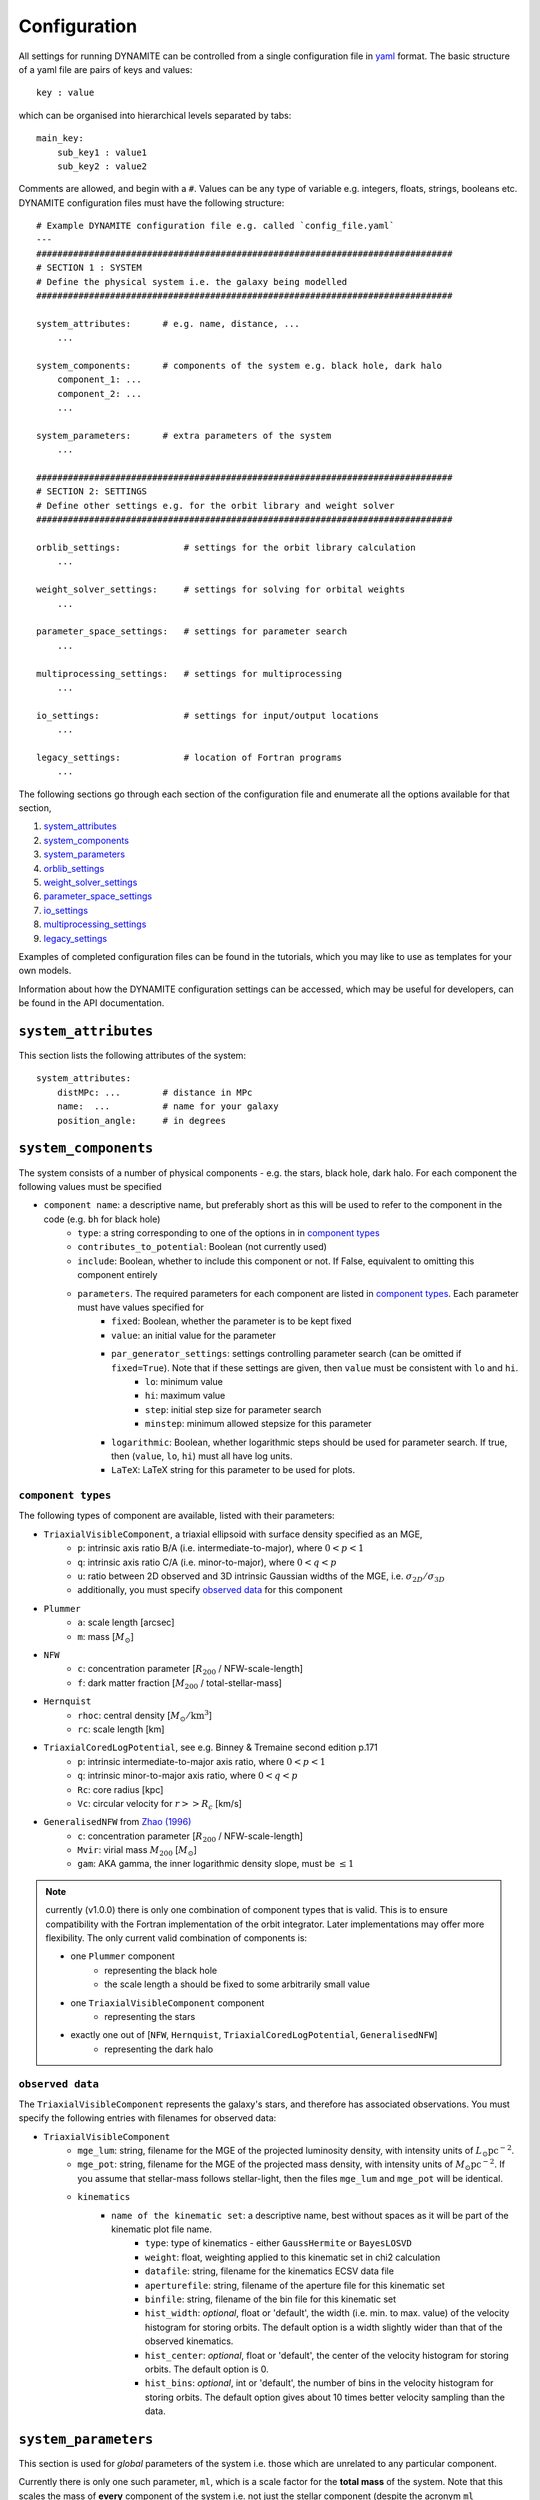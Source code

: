 .. _configuration:

******************
Configuration
******************

All settings for running DYNAMITE can be controlled from a single configuration file in `yaml <https://en.wikipedia.org/wiki/YAML>`_ format. The basic structure of a yaml file are pairs of keys and values::

  key : value

which can be organised into hierarchical levels separated by tabs::

  main_key:
      sub_key1 : value1
      sub_key2 : value2

Comments are allowed, and begin with a ``#``. Values can be any type of variable e.g. integers, floats, strings, booleans etc. DYNAMITE configuration files must have the following structure::

  # Example DYNAMITE configuration file e.g. called `config_file.yaml`
  ---
  ###############################################################################
  # SECTION 1 : SYSTEM
  # Define the physical system i.e. the galaxy being modelled
  ###############################################################################

  system_attributes:      # e.g. name, distance, ...
      ...

  system_components:      # components of the system e.g. black hole, dark halo
      component_1: ...
      component_2: ...
      ...

  system_parameters:      # extra parameters of the system
      ...

  ###############################################################################
  # SECTION 2: SETTINGS
  # Define other settings e.g. for the orbit library and weight solver
  ###############################################################################

  orblib_settings:            # settings for the orbit library calculation
      ...

  weight_solver_settings:     # settings for solving for orbital weights
      ...

  parameter_space_settings:   # settings for parameter search
      ...

  multiprocessing_settings:   # settings for multiprocessing
      ...

  io_settings:                # settings for input/output locations
      ...

  legacy_settings:            # location of Fortran programs
      ...

The following sections go through each section of the configuration file and enumerate all the options available for that section,

1. `system_attributes`_
2. `system_components`_
3. `system_parameters`_
4. `orblib_settings`_
5. `weight_solver_settings`_
6. `parameter_space_settings`_
7. `io_settings`_
8. `multiprocessing_settings`_
9. `legacy_settings`_

Examples of completed configuration files can be found in the tutorials, which you may like to use as templates for your own models.

Information about how the DYNAMITE configuration settings can be accessed, which may be useful for developers, can be found in the API documentation.

``system_attributes``
=====================

This section lists the following attributes of the system::

  system_attributes:
      distMPc: ...        # distance in MPc
      name:  ...          # name for your galaxy
      position_angle:     # in degrees

``system_components``
=====================

The system consists of a number of physical components - e.g. the stars, black hole, dark halo. For each component the following values must be specified

- ``component name``: a descriptive name, but preferably short as this will be used to refer to the component in the code (e.g. ``bh`` for black hole)
    - ``type``: a string corresponding to one of the options in in `component types`_
    - ``contributes_to_potential``: Boolean (not currently used)
    - ``include``: Boolean, whether to include this component or not. If False, equivalent to omitting this component entirely
    - ``parameters``. The required parameters for each component are listed in `component types`_. Each  parameter must have values specified for
        - ``fixed``: Boolean, whether the parameter is to be kept fixed
        - ``value``: an initial value for the parameter
        - ``par_generator_settings``: settings controlling parameter search (can be omitted if ``fixed=True``). Note that if these settings are given, then ``value`` must be consistent with ``lo`` and ``hi``.
            - ``lo``: minimum value
            - ``hi``: maximum value
            - ``step``: initial step size for parameter search
            - ``minstep``: minimum allowed stepsize for this parameter
        - ``logarithmic``: Boolean, whether logarithmic steps should be used for parameter search. If true, then (``value``, ``lo``, ``hi``) must all have log units.
        - ``LaTeX``: LaTeX string for this parameter to be used for plots.

``component types``
^^^^^^^^^^^^^^^^^^^^

The following types of component are available, listed with their parameters:

- ``TriaxialVisibleComponent``, a triaxial ellipsoid with surface density specified as an MGE,
    - ``p``: intrinsic axis ratio B/A (i.e. intermediate-to-major), where :math:`0<p<1`
    - ``q``: intrinsic axis ratio C/A (i.e. minor-to-major), where :math:`0<q<p`
    - ``u``: ratio between 2D observed and 3D intrinsic Gaussian widths of the MGE, i.e. :math:`\sigma_{2D}/\sigma_{3D}`
    - additionally, you must specify `observed data`_ for this component
- ``Plummer``
    - ``a``: scale length [arcsec]
    - ``m``: mass [:math:`M_\odot`]
- ``NFW``
    - ``c``: concentration parameter [:math:`R_{200}` / NFW-scale-length]
    - ``f``: dark matter fraction [:math:`M_{200}` / total-stellar-mass]
- ``Hernquist``
    - ``rhoc``: central density [:math:`M_\odot/\mathrm{km}^3`]
    - ``rc``: scale length [km]
- ``TriaxialCoredLogPotential``, see e.g. Binney \& Tremaine second edition p.171
    - ``p``: intrinsic intermediate-to-major axis ratio, where :math:`0<p<1`
    - ``q``: intrinsic minor-to-major axis ratio, where :math:`0<q<p`
    - ``Rc``: core radius [kpc]
    - ``Vc``: circular velocity for :math:`r>>R_c` [km/s]
- ``GeneralisedNFW`` from `Zhao (1996) <https://ui.adsabs.harvard.edu/abs/1996MNRAS.278..488Z/abstract>`_
    - ``c``: concentration parameter [:math:`R_{200}` / NFW-scale-length]
    - ``Mvir``: virial mass :math:`M_{200}` [:math:`M_\odot`]
    - ``gam``: AKA gamma, the inner logarithmic density slope, must be :math:`\leq 1`

.. note::
  currently (v1.0.0) there is only one combination of component types that is valid. This is to ensure compatibility with the Fortran implementation of the orbit integrator. Later implementations may offer more flexibility. The only current valid combination of components is:

  - one ``Plummer`` component
      - representing the black hole
      - the scale length ``a`` should be fixed to some arbitrarily small value
  - one ``TriaxialVisibleComponent`` component
      - representing the stars
  - exactly one out of [``NFW``, ``Hernquist``, ``TriaxialCoredLogPotential``, ``GeneralisedNFW``]
      - representing the dark halo

``observed data``
^^^^^^^^^^^^^^^^^^^^

The ``TriaxialVisibleComponent`` represents the galaxy's stars, and therefore has associated observations. You must specify the following entries with filenames for observed data:

- ``TriaxialVisibleComponent``
    - ``mge_lum``: string, filename for the MGE of the projected luminosity density, with intensity units of :math:`L_\odot \mathrm{pc}^{-2}`.
    - ``mge_pot``: string, filename for the MGE of the projected mass density, with intensity units of :math:`M_\odot \mathrm{pc}^{-2}`. If you assume that stellar-mass follows stellar-light, then the files ``mge_lum`` and ``mge_pot`` will be identical.
    - ``kinematics``
        - ``name of the kinematic set``: a descriptive name, best without spaces as it will be part of the kinematic plot file name.
            - ``type``: type of kinematics - either ``GaussHermite`` or ``BayesLOSVD``
            - ``weight``: float, weighting applied to this kinematic set in chi2 calculation
            - ``datafile``: string, filename for the kinematics ECSV data file
            - ``aperturefile``: string, filename of the aperture file for this kinematic set
            - ``binfile``: string, filename of the bin file for this kinematic set
            - ``hist_width``: *optional*, float or 'default', the width (i.e. min. to max. value) of the velocity histogram for storing orbits. The default option is a width slightly wider than that of the observed kinematics.
            - ``hist_center``: *optional*, float or 'default', the center of the velocity histogram for storing orbits. The default option is 0.
            - ``hist_bins``: *optional*, int or 'default', the number of bins in the velocity histogram for storing orbits. The default option gives about 10 times better velocity sampling than the data.

``system_parameters``
=====================

This section is used for *global* parameters of the system i.e. those which are unrelated to any particular component.

Currently there is only one such parameter, ``ml``, which is a scale factor for the **total mass** of the system. Note that this scales the mass of **every** component of the system i.e. not just the stellar component (despite the acronym ``ml`` resembling *mass-to-light*). This is a time-saving trick: by scaling the total mass of the system, we are able to cheaply re-use orbit-libraries by re-scaling their velocity axes.

Care must be taken when interpreting mass parameters for models with different ``ml``. For example, say the system has a ``GeneralisedNFW`` component with ``Mvir=100`` but the system's ``ml`` parameter is equal to 2. The ``GeneralisedNFW`` would therefore *actually* represent a halo with mass ``Mvir=200``. Further note that the ``NFW`` component is parameterised with a mass *fraction* ``f`` rather than an absolute mass, and this fraction does **not** need to be re-scaled by ``ml``.

Specifying the ``ml`` parameter in the configuration file follows the same pattern as other parameters,

- ``system_parameters``
    - ``ml``
        - ``fixed``: Boolean, whether ``ml`` is to be kept fixed
        - ``value``: an initial value for ``ml``
        - ``par_generator_settings``: settings controlling parameter search (can be omitted if ``fixed=True``). Note that if these settings are given, then ``value`` must be consistent with ``lo`` and ``hi``.
            - ``lo``: minimum value
            - ``hi``: maximum value
            - ``step``: initial step size for parameter search
            - ``minstep``: minimum allowed stepsize for this parameter
        - ``logarithmic``: Boolean, whether logarithmic steps should be used for parameter search. If true, then (``value``, ``lo``, ``hi``) must all have log units
        - ``LaTeX``: LaTeX format string for this parameter to be used for plots, e.g. in axis labels.


``orblib_settings``
=====================

This section is used for settings relevant for the calculation of orbit libraries.

.. note::
  The size of the orbit library is controlled by 4 parameters: :math:`(n_E, n_{I2}, n_{I3})` and ``dithering``. The parameters :math:`(n_E, n_{I2}, n_{I3})` are the grid-dimensions in the three *integrals-of-motion* used for generating orbit initial conditions. Each initial-condition is used three times: once to seed a *box-orbit*, and twice to seed *tube-orbits* with opposing senses of rotation. The parameter ``dithering`` then seeds a *mini-grid* of orbits around each set of initial conditions, of size ``dithering``:math:`^3`. The total number of orbits in the library is thus

  .. math::

    \text{total number of orbits} = 3 \; n_E \; n_{I2} \; n_{I3} \; \mathrm{(dithering)}^3

- ``orblib_settings``
    - ``nE``: integer, size of grid in integral-of-motion :math:`E`
    - ``nI2``: integer, size of grid in second integral-of-motion :math:`I_2` (similar to :math:`L_z`). Must be at least 4.
    - ``nI3``: integer, size of grid in third integral-of-motion :math:`I_3`
    - ``logrmin``: log10 of minimum orbit radius in arcsecs
    - ``logrmax``: log10 of maximum orbit radius in arcsecs
    - ``random_seed``: integer, used for stochastically blurring orbit library by the PSF. Any value :math:`\leq 0` gives a stochastic seed.

The following settings must also be set in the configuration files but have *typical* values which should generally be sufficient and should not be changed,

- ``orblib_settings``
    - ``orbital_periods``: integer, typical 200, the number of orbital periods to integrate orbits
    - ``sampling``: integer, typical 50000, number of points to sample for each orbit in the meridional plane
    - ``starting_orbit``: integer, typically 1, the index of which  orbit to start integrating orbits
    - ``number_orbits``: integer, the number of orbits to integrate, if -1 then integrate all orbits
    - ``accuracy``: typical ``1.0d-5``, the accuracy of the orbit integrator

There is also an optional setting,

- ``orblib_settings``
    - ``use_new_mirroring``: boolean

This controls whether or not to use the correction to orbit mirroring introduces in `Quenneville et al 2021 <https://arxiv.org/abs/2111.06904>`_ . This is optional: if ommited, the default is True.


``weight_solver_settings``
==========================

Settings relevant for solving for orbital weights.

.. note::
  If any kinematic set has type ``BayesLOSVD``, then the ``weight_solver_settings`` must have type ``NNLS``

- ``weight_solver_settings``
    - ``type``: string, one of ``LegacyWeightSolver`` to use Fortran implementations of Lawson and Hanson non-negative least-squares algorithm, or ``NNLS`` to use Python implementations
    - ``nnls_solver``: options depend on the ``type`` selected. If
        - ``type = LegacyWeightSolver`` then set ``nnls_solver : 1``
        - ``type = NNLS`` then ``nnls_solver`` can be one of the strings,
            - ``scipy`` to use the `scipy NNLS function <https://docs.scipy.org/doc/scipy/reference/generated/scipy.optimize.nnls.html>`_
            - ``cvxopt`` to use an implementation using the `CVXOPT <https://cvxopt.org/>`_ package
    - ``lum_intr_rel_err``: float, typical 0.01, the systematic error (fraction) applied to the intrinsic luminosity constraint
    - ``sb_proj_rel_err``: float, typical 0.01, the systematic error (fraction) applied to the projected surface brightness constraint
    - ``CRcut``: Boolean, default False, whether to use the ``CRcut`` solution for the counter-rotating orbit problem. See `Zhu et al. 2018 <https://ui.adsabs.harvard.edu/abs/2018MNRAS.473.3000Z/abstract>`_ for more details.

If any kinematics have of type ``GaussHermite`` , then the following additional settings are needed.

- ``weight_solver_settings``
    - ``number_GH``: integer, the number of Gauss-Hermites
    - ``GH_sys_err``: a string of length 2 + ``number_GH`` floats, the systematic error applied to ``V``, ``sigma``, ``h3``, ..., ``hN``

If any kinematic set has type ``BayesLOSVD``, then the ``weight_solver_settings`` must have type ``NNLS``, and no additional settings are required.

``parameter_space_settings``
============================

Settings relevant for parameter search.

- ``parameter_space_settings``
    - ``generator_type``: string, specifying which algorithm to use for parameter search. Note that all generator types will exclude invalid or already-executed parameter combinations by default. The different options are:
        - ``GridWalk``: Start at the initial point. Start the iteration: (i) find the model with the minimum :math:`\chi^2`, (ii) for each free parameter, seed new models by independently take a step :math:`\pm 1` of size ``step`` (cartesian grid in one step size, so if 2 parameters are free, 8 new models will be created). Repeat until :math:`\chi^2` is improved by less than min_delta_chi2. This may result in a large number of models.
        - ``LegacyGridSearch``: Start at the initial point. Start the iteration: (i) find all models with :math:`|\chi^2 - \chi_\mathrm{min}^2|` within the threshold (specified with ``threshold_del_chi2_XXX``), (ii) for each model within the threshold, seed new models by independently take a step :math:`\pm 1` of size ``step`` (i.e. as done for ``GridWalk``).  If no new models are seeded at the end of an iteration, then divide all parameter stepsizes by two till their specified ``minstep`` are reached.
        - ``FullGrid``: Create a *full* grid, i.e. a Cartesian grid in all free parameters, with bounds ``lo/hi`` and stepsize ``step``. **Warning**: If several (>3) parameters are free, this will result in a large number of models.
    - ``which_chi2``: string, specifies which :math:`\chi^2` value to consider when generating new parameters, must be one of the following:
        - ``kinchi2``: this includes contributions from only the kinematics. If ``GaussHermite`` kinematics are used then this is includes terms from all Hermite coefficients :math:`h_1, h2, h3, ..., h_N`. If ``BayesLOSVD`` kinematics are used, then this includes contributions from all LOSVD bins.
        - ``chi2``: this includes contributions from the observed surface density, de-projected 3D density, and kinematics (as specified above).
    - ``generator_settings``: if ``generator_type = LegacyGridSearch``, then one of the following two settings must be set. These are the :math:`|\chi^2|` thresholds used for in ``LegacyGridSearch``,
        - ``threshold_del_chi2_abs``: an absolute :math:`|\chi^2|` threshold
        - ``threshold_del_chi2_as_frac_of_sqrt2nobs``: a threshold given as a fraction of :math:`\sqrt{2N_\mathrm{obs}}` where :math:`N_\mathrm{obs}` is the total number of kinematic observations, which is equal to the number of spatial apertures multiplied by (i) ``number_GH`` if ``GaussHermite`` kinematics are used, or (ii) the number of LOSVD bins if ``BayesLOSVD`` kinematics are used.
    - ``stopping_criteria``: all of the following must be specified. If any of the criteria are met, then the parameter generation will stop:
        - One of ``min_delta_chi2_abs`` or ``min_delta_chi2_rel`` must be set: float, absolute or relative tolerance for ending the parameter search. If an iteration does not improve the minimum chi2 by this threshold, no new iteration will be performed.
        - ``n_max_mods``: int, maximum number of models desired
        - ``n_max_iter``: int, maximum number of iterations desired

``io_settings``
=====================

Settings specifying the location of input and output directory names. Paths are relative to the current working directory, and can be given with or without trailing slash::

    io_settings
        input_directory: "input_files/"     # directory holding input data
        output_directory: "output/"         # directory (will be created) for output
        all_models_file: "all_models.ecsv"  # filename for the summary file of models run so far

``multiprocessing_settings``
============================

Settings for multiprocessing. Models can be evaluated in parallel, with the number of parallel processes specified by the ``ncpus*`` settings::

  multiprocessing_settings:
      ncpus: 4          # integer or string 'all_available'
      ncpus_weights: 4  # int or 'all_available', optional (default: ncpus), not used by all iterators
      modeliterator: 'SplitModelIterator' # optional, defaults to 'ModelInnerIterator'

Due to very different CPU and memory consumption of orbit integration and weight solving, there are two different settings: while orbit integration will use ``ncpus``, weight solving will use ``ncpus_weights`` parallel processes. Note that ``ncpus_weights`` will default to ``ncpus`` if not specified. Currently, only the ``SplitModelIterator`` model iterator uses the ``ncpus_weights`` setting.

If ``ncpus : 'all_available'`` or ``ncpus_weights : 'all_available'`` is set, then DYNAMITE automatically detects the number of available cpus for parallelisation.


``legacy_settings``
=====================

Location of the *legacy* Fortran programs::

  legacy_settings:
      directory: "default"  # or an alternative directory

If ``default``, then the Fortran programs created during installation are used. Can be set to an alternative directory if required.
